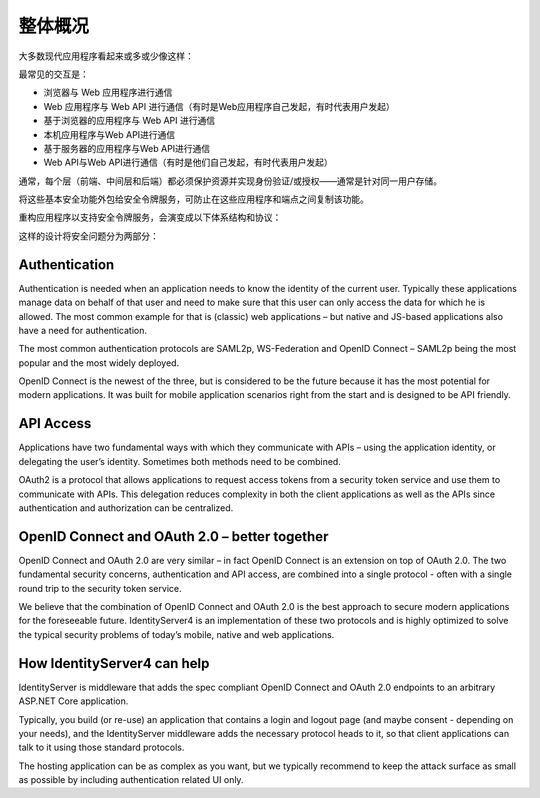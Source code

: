 整体概况
===============

大多数现代应用程序看起来或多或少像这样：

.. image:: images/appArch.png

最常见的交互是：

* 浏览器与 Web 应用程序进行通信

* Web 应用程序与 Web API 进行通信（有时是Web应用程序自己发起，有时代表用户发起）

* 基于浏览器的应用程序与 Web API 进行通信

* 本机应用程序与Web API进行通信

* 基于服务器的应用程序与Web API进行通信

* Web API与Web API进行通信（有时是他们自己发起，有时代表用户发起）

通常，每个层（前端、中间层和后端）都必须保护资源并实现身份验证/或授权——通常是针对同一用户存储。

将这些基本安全功能外包给安全令牌服务，可防止在这些应用程序和端点之间复制该功能。

重构应用程序以支持安全令牌服务，会演变成以下体系结构和协议：

.. image:: images/protocols.png

这样的设计将安全问题分为两部分：

Authentication
^^^^^^^^^^^^^^
Authentication is needed when an application needs to know the identity of the current user.
Typically these applications manage data on behalf of that user and need to make sure that this user can only
access the data for which he is allowed. The most common example for that is (classic) web applications –
but native and JS-based applications also have a need for authentication.

The most common authentication protocols are SAML2p, WS-Federation and OpenID Connect – SAML2p being the
most popular and the most widely deployed.

OpenID Connect is the newest of the three, but is considered to be the future because it has the
most potential for modern applications. It was built for mobile application scenarios right from the start
and is designed to be API friendly.

API Access
^^^^^^^^^^
Applications have two fundamental ways with which they communicate with APIs – using the application identity,
or delegating the user’s identity. Sometimes both methods need to be combined.

OAuth2 is a protocol that allows applications to request access tokens from a security token service and use them
to communicate with APIs. This delegation reduces complexity in both the client applications as well as the APIs since
authentication and authorization can be centralized.

OpenID Connect and OAuth 2.0 – better together
^^^^^^^^^^^^^^^^^^^^^^^^^^^^^^^^^^^^^^^^^^^^^^
OpenID Connect and OAuth 2.0 are very similar – in fact OpenID Connect is an extension on top of OAuth 2.0.
The two fundamental security concerns, authentication and API access, are combined into a  single protocol - often with a single round trip to the security token service. 

We believe that the combination of OpenID Connect and OAuth 2.0 is the best approach to secure modern
applications for the foreseeable future. IdentityServer4 is an implementation of these two protocols and is
highly optimized to solve the typical security problems of today’s mobile, native and web applications.

How IdentityServer4 can help
^^^^^^^^^^^^^^^^^^^^^^^^^^^^
IdentityServer is middleware that adds the spec compliant OpenID Connect and OAuth 2.0 endpoints to an arbitrary ASP.NET Core application.

Typically, you build (or re-use) an application that contains a login and logout page (and maybe consent - depending on your needs),
and the IdentityServer middleware adds the necessary protocol heads to it, so that client applications can talk to it using those standard protocols.

.. image:: images/middleware.png

The hosting application can be as complex as you want, but we typically recommend to keep the attack surface as small as possible by including
authentication related UI only.
